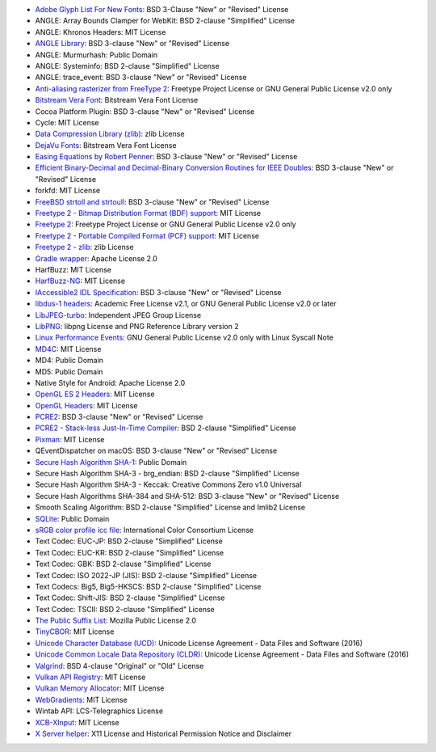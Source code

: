 
























- `Adobe Glyph List For New Fonts <https://github.com/adobe-type-tools/agl-aglfn>`_: BSD 3-Clause "New" or "Revised" License 
- ANGLE: Array Bounds Clamper for WebKit: BSD 2-clause "Simplified" License 
- ANGLE: Khronos Headers: MIT License 
- `ANGLE Library <http://angleproject.org/>`_: BSD 3-clause "New" or "Revised" License 
- ANGLE: Murmurhash: Public Domain 
- ANGLE: Systeminfo: BSD 2-clause "Simplified" License 
- ANGLE: trace_event: BSD 3-clause "New" or "Revised" License 
- `Anti-aliasing rasterizer from FreeType 2 <http://www.freetype.org>`_: Freetype Project License or GNU General Public License v2.0 only 
- `Bitstream Vera Font <https://www.gnome.org/fonts/>`_: Bitstream Vera Font License 
- Cocoa Platform Plugin: BSD 3-clause "New" or "Revised" License 
- Cycle: MIT License 
- `Data Compression Library (zlib) <http://zlib.net/>`_: zlib License 
- `DejaVu Fonts <https://dejavu-fonts.github.io/>`_: Bitstream Vera Font License 
- `Easing Equations by Robert Penner <http://robertpenner.com/easing/>`_: BSD 3-clause "New" or "Revised" License 
- `Efficient Binary-Decimal and Decimal-Binary Conversion Routines for IEEE Doubles <https://github.com/google/double-conversion>`_: BSD 3-clause "New" or "Revised" License 
- forkfd: MIT License 
- `FreeBSD strtoll and strtoull <https://github.com/freebsd/freebsd/>`_: BSD 3-clause "New" or "Revised" License 
- `Freetype 2 - Bitmap Distribution Format (BDF) support <http://www.freetype.org>`_: MIT License 
- `Freetype 2 <http://www.freetype.org>`_: Freetype Project License or GNU General Public License v2.0 only 
- `Freetype 2 - Portable Compiled Format (PCF) support <http://www.freetype.org>`_: MIT License 
- `Freetype 2 - zlib <http://www.freetype.org>`_: zlib License 
- `Gradle wrapper <https://gradle.org>`_: Apache License 2.0 
- HarfBuzz: MIT License 
- `HarfBuzz-NG <http://harfbuzz.org>`_: MIT License 
- `IAccessible2 IDL Specification <https://wiki.linuxfoundation.org/accessibility/iaccessible2/>`_: BSD 3-clause "New" or "Revised" License 
- `libdus-1 headers <https://www.freedesktop.org/wiki/Software/dbus/>`_: Academic Free License v2.1, or GNU General Public License v2.0 or later 
- `LibJPEG-turbo <http://libjpeg-turbo.virtualgl.org/>`_: Independent JPEG Group License 
- `LibPNG <http://www.libpng.org/pub/png/libpng.html>`_: libpng License and PNG Reference Library version 2 
- `Linux Performance Events <https://www.kernel.org>`_: GNU General Public License v2.0 only with Linux Syscall Note 
- `MD4C <https://github.com/mity/md4c>`_: MIT License 
- MD4: Public Domain 
- MD5: Public Domain 
- Native Style for Android: Apache License 2.0 
- `OpenGL ES 2 Headers <https://www.khronos.org/>`_: MIT License 
- `OpenGL Headers <https://www.khronos.org/>`_: MIT License 
- `PCRE2 <http://www.pcre.org/>`_: BSD 3-clause "New" or "Revised" License 
- `PCRE2 - Stack-less Just-In-Time Compiler <http://www.pcre.org/>`_: BSD 2-clause "Simplified" License 
- `Pixman <http://www.pixman.org/>`_: MIT License 
- QEventDispatcher on macOS: BSD 3-clause "New" or "Revised" License 
- `Secure Hash Algorithm SHA-1 <http://www.dominik-reichl.de/projects/csha1/>`_: Public Domain 
- Secure Hash Algorithm SHA-3 - brg_endian: BSD 2-clause "Simplified" License 
- Secure Hash Algorithm SHA-3 - Keccak: Creative Commons Zero v1.0 Universal 
- Secure Hash Algorithms SHA-384 and SHA-512: BSD 3-clause "New" or "Revised" License 
- Smooth Scaling Algorithm: BSD 2-clause "Simplified" License and Imlib2 License 
- `SQLite <https://www.sqlite.org/>`_: Public Domain 
- `sRGB color profile icc file <http://www.color.org/>`_: International Color Consortium License 
- Text Codec: EUC-JP: BSD 2-clause "Simplified" License 
- Text Codec: EUC-KR: BSD 2-clause "Simplified" License 
- Text Codec: GBK: BSD 2-clause "Simplified" License 
- Text Codec: ISO 2022-JP (JIS): BSD 2-clause "Simplified" License 
- Text Codecs: Big5, Big5-HKSCS: BSD 2-clause "Simplified" License 
- Text Codec: Shift-JIS: BSD 2-clause "Simplified" License 
- Text Codec: TSCII: BSD 2-clause "Simplified" License 
- `The Public Suffix List <http://publicsuffix.org/>`_: Mozilla Public License 2.0 
- `TinyCBOR <https://github.com/intel/tinycbor>`_: MIT License 
- `Unicode Character Database (UCD) <https://www.unicode.org/ucd/>`_: Unicode License Agreement - Data Files and Software (2016) 
- `Unicode Common Locale Data Repository (CLDR) <http://cldr.unicode.org/>`_: Unicode License Agreement - Data Files and Software (2016) 
- `Valgrind <http://valgrind.org/>`_: BSD 4-clause "Original" or "Old" License 
- `Vulkan API Registry <https://www.khronos.org/>`_: MIT License 
- `Vulkan Memory Allocator <https://github.com/GPUOpen-LibrariesAndSDKs/VulkanMemoryAllocator>`_: MIT License 
- `WebGradients <https://webgradients.com/>`_: MIT License 
- Wintab API: LCS-Telegraphics License 
- `XCB-XInput <https://xcb.freedesktop.org/>`_: MIT License 
- `X Server helper <https://www.x.org/>`_: X11 License and Historical Permission Notice and Disclaimer 
